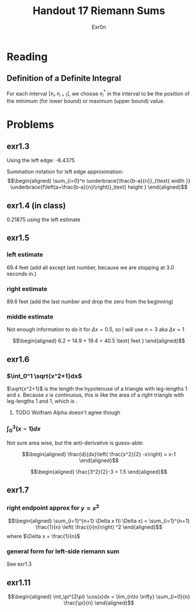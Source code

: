 #+TITLE: Handout 17 Riemann Sums
#+AUTHOR: Exr0n

* Reading
#+begin_export latex
\setcounter{subsubsection}{7}
#+end_export
** Definition of a Definite Integral
  For each interval $[x_i, x_{i+1}]$, we choose $x_i^*$ in the interval to be the position of the minimum (for lower bound) or maximum (upper bound) value.

* Problems

** exr1.3
   Using the left edge: -8.4375

   Summation notation for left edge approximation:
   \[\begin{aligned}
   \sum_{i=0}^n \underbrace{\frac{b-a}{n}}_{\text{ width }} \underbrace{f\left(a+\frac{b-a}{n}i\right)}_\text{ height }
   \end{aligned}\]

** exr1.4 (in class)
   0.21875 using the left estimate

** exr1.5

*** left estimate

	69.4 feet (add all except last number, because we are stopping at 3.0 seconds in.)

*** right estimate
	89.6 feet (add the last number and drop the zero from the beginning)

*** middle estimate
	Not enough information to do it for $\Delta x = 0.5$, so I will use $n=3$ aka $\Delta x = 1$

	\[\begin{aligned}
    6.2 + 14.9 + 19.4 = 40.5 \text{ feet }
	\end{aligned}\]

** exr1.6

*** $\int_0^1 \sqrt{x^2+1}dx$
	$\sqrt{x^2+1}$ is the length the hypotenuse of a triangle with leg-lengths 1 and $x$. Because $x$ is continuous, this is like the area of a right triangle with leg-lengths 1 and 1, which is \boxed{\frac{1}{2}}.


**** TODO Wolfram Alpha doesn't agree though

*** $\int_0^3 (x-1)dx$
	Not sure area wise, but the anti-derivative is guess-able:

	\[\begin{aligned}
    \frac{d}{dx}\left( \frac{x^2}{2} -x\right) = x-1
	\end{aligned}\]


	\[\begin{aligned}
    \frac{3^2}{2}-3 = 1.5
	\end{aligned}\]

** exr1.7

*** right endpoint approx for $y=x^2$

	\[\begin{aligned}
    \sum_{i=1}^{n+1} \Delta x f(i \Delta x) = \sum_{i=1}^{n+1} \frac{1}{n} \left( \frac{i}{n}\right) ^2
	\end{aligned}\]
	where $\Delta x = \frac{1}{n}$

*** general form for left-side riemann sum
	See exr1.3

** exr1.11

   \[\begin{aligned}
   \int_\pi^{2\pi} \cos(x)dx = \lim_{n\to \infty} \sum_{i=0}{n} \frac{\pi}{n}
   \end{aligned}\]
